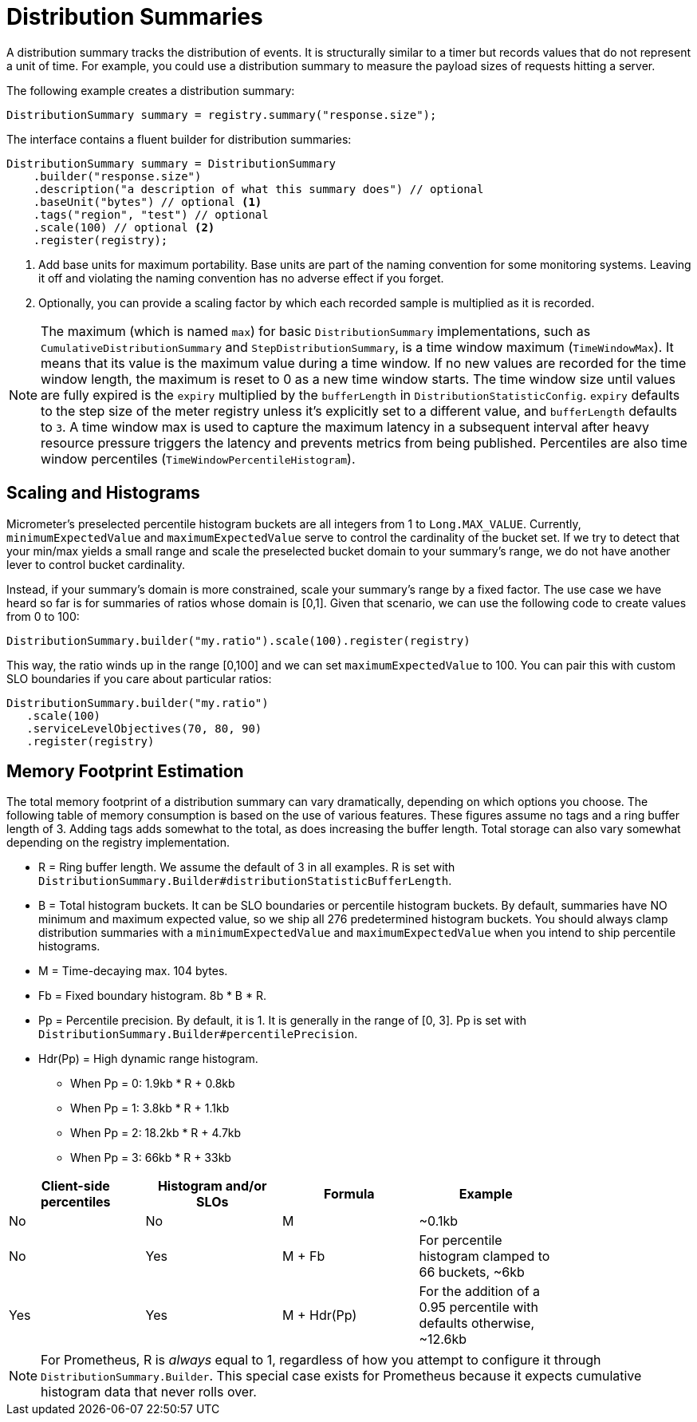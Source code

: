 [[distribution-summaries]]
= Distribution Summaries

A distribution summary tracks the distribution of events. It is structurally similar to a timer but records values that do not represent a unit of time. For example, you could use a distribution summary to measure the payload sizes of requests hitting a server.

The following example creates a distribution summary:

[source, java]
----
DistributionSummary summary = registry.summary("response.size");
----

The interface contains a fluent builder for distribution summaries:

[source, java]
----
DistributionSummary summary = DistributionSummary
    .builder("response.size")
    .description("a description of what this summary does") // optional
    .baseUnit("bytes") // optional <1>
    .tags("region", "test") // optional
    .scale(100) // optional <2>
    .register(registry);
----

<1> Add base units for maximum portability. Base units are part of the naming convention for some monitoring systems. Leaving it off and violating the naming convention has no adverse effect if you forget.
<2> Optionally, you can provide a scaling factor by which each recorded sample is multiplied as it is recorded.

NOTE: The maximum (which is named `max`) for basic `DistributionSummary` implementations, such as `CumulativeDistributionSummary` and `StepDistributionSummary`, is a time window maximum (`TimeWindowMax`).
It means that its value is the maximum value during a time window.
If no new values are recorded for the time window length, the maximum is reset to 0 as a new time window starts.
The time window size until values are fully expired is the `expiry` multiplied by the `bufferLength` in `DistributionStatisticConfig`.
`expiry` defaults to the step size of the meter registry unless it's explicitly set to a different value, and `bufferLength` defaults to `3`.
A time window max is used to capture the maximum latency in a subsequent interval after heavy resource pressure triggers the latency and prevents metrics from being published.
Percentiles are also time window percentiles (`TimeWindowPercentileHistogram`).

== Scaling and Histograms

Micrometer's preselected percentile histogram buckets are all integers from 1 to `Long.MAX_VALUE`. Currently, `minimumExpectedValue` and `maximumExpectedValue` serve to control the cardinality of the bucket set. If we try to detect that your min/max yields a small range and scale the preselected bucket domain to your summary's range, we do not have another lever to control bucket cardinality.

Instead, if your summary's domain is more constrained, scale your summary's range by a fixed factor. The use case we have heard so far is for summaries of ratios whose domain is [0,1]. Given that scenario, we can use the following code to create values from 0 to 100:

[source,java]
----
DistributionSummary.builder("my.ratio").scale(100).register(registry)
----

This way, the ratio winds up in the range [0,100] and we can set `maximumExpectedValue` to 100. You can pair this with custom SLO boundaries if you care about particular ratios:

[source,java]
----
DistributionSummary.builder("my.ratio")
   .scale(100)
   .serviceLevelObjectives(70, 80, 90)
   .register(registry)
----


== Memory Footprint Estimation

The total memory footprint of a distribution summary can vary dramatically, depending on which options you choose. The following table of memory consumption is based on the use of various features. These figures assume no tags and a ring buffer length of 3. Adding tags adds somewhat to the total, as does increasing the buffer length. Total storage can also vary somewhat depending on the registry implementation.

* R = Ring buffer length. We assume the default of 3 in all examples. R is set with `DistributionSummary.Builder#distributionStatisticBufferLength`.
* B = Total histogram buckets. It can be SLO boundaries or percentile histogram buckets. By default, summaries have NO minimum and maximum expected value, so we ship all 276 predetermined histogram buckets. You should always clamp distribution summaries with a `minimumExpectedValue` and `maximumExpectedValue` when you intend to ship percentile histograms.
* M = Time-decaying max. 104 bytes.
* Fb = Fixed boundary histogram. 8b * B * R.
* Pp = Percentile precision. By default, it is 1. It is generally in the range of [0, 3]. Pp is set with `DistributionSummary.Builder#percentilePrecision`.
* Hdr(Pp) = High dynamic range histogram.
  - When Pp = 0: 1.9kb * R + 0.8kb
  - When Pp = 1: 3.8kb * R + 1.1kb
  - When Pp = 2: 18.2kb * R + 4.7kb
  - When Pp = 3: 66kb * R + 33kb


[width="80%",options="header"]
|=========================================================
|Client-side percentiles |Histogram and/or SLOs |Formula | Example

|No  |No  |M| ~0.1kb
|No  |Yes |M + Fb|For percentile histogram clamped to 66 buckets, ~6kb
|Yes |Yes |M + Hdr(Pp)|For the addition of a 0.95 percentile with defaults otherwise, ~12.6kb
|=========================================================

NOTE: For Prometheus, R is _always_ equal to 1, regardless of how you attempt to configure it through `DistributionSummary.Builder`. This special case exists for Prometheus because it expects cumulative histogram data that never rolls over.
